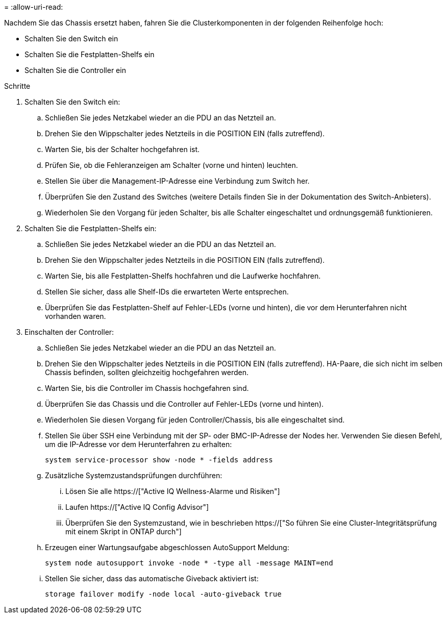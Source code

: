 = 
:allow-uri-read: 


Nachdem Sie das Chassis ersetzt haben, fahren Sie die Clusterkomponenten in der folgenden Reihenfolge hoch:

* Schalten Sie den Switch ein
* Schalten Sie die Festplatten-Shelfs ein
* Schalten Sie die Controller ein


.Schritte
. Schalten Sie den Switch ein:
+
.. Schließen Sie jedes Netzkabel wieder an die PDU an das Netzteil an.
.. Drehen Sie den Wippschalter jedes Netzteils in die POSITION EIN (falls zutreffend).
.. Warten Sie, bis der Schalter hochgefahren ist.
.. Prüfen Sie, ob die Fehleranzeigen am Schalter (vorne und hinten) leuchten.
.. Stellen Sie über die Management-IP-Adresse eine Verbindung zum Switch her.
.. Überprüfen Sie den Zustand des Switches (weitere Details finden Sie in der Dokumentation des Switch-Anbieters).
.. Wiederholen Sie den Vorgang für jeden Schalter, bis alle Schalter eingeschaltet und ordnungsgemäß funktionieren.


. Schalten Sie die Festplatten-Shelfs ein:
+
.. Schließen Sie jedes Netzkabel wieder an die PDU an das Netzteil an.
.. Drehen Sie den Wippschalter jedes Netzteils in die POSITION EIN (falls zutreffend).
.. Warten Sie, bis alle Festplatten-Shelfs hochfahren und die Laufwerke hochfahren.
.. Stellen Sie sicher, dass alle Shelf-IDs die erwarteten Werte entsprechen.
.. Überprüfen Sie das Festplatten-Shelf auf Fehler-LEDs (vorne und hinten), die vor dem Herunterfahren nicht vorhanden waren.


. Einschalten der Controller:
+
.. Schließen Sie jedes Netzkabel wieder an die PDU an das Netzteil an.
.. Drehen Sie den Wippschalter jedes Netzteils in die POSITION EIN (falls zutreffend). HA-Paare, die sich nicht im selben Chassis befinden, sollten gleichzeitig hochgefahren werden.
.. Warten Sie, bis die Controller im Chassis hochgefahren sind.
.. Überprüfen Sie das Chassis und die Controller auf Fehler-LEDs (vorne und hinten).
.. Wiederholen Sie diesen Vorgang für jeden Controller/Chassis, bis alle eingeschaltet sind.
.. Stellen Sie über SSH eine Verbindung mit der SP- oder BMC-IP-Adresse der Nodes her. Verwenden Sie diesen Befehl, um die IP-Adresse vor dem Herunterfahren zu erhalten:
+
`system service-processor show -node * -fields address`

.. Zusätzliche Systemzustandsprüfungen durchführen:
+
... Lösen Sie alle https://["Active IQ Wellness-Alarme und Risiken"]
... Laufen https://["Active IQ Config Advisor"]
... Überprüfen Sie den Systemzustand, wie in beschrieben https://["So führen Sie eine Cluster-Integritätsprüfung mit einem Skript in ONTAP durch"]


.. Erzeugen einer Wartungsaufgabe abgeschlossen AutoSupport Meldung:
+
`system node autosupport invoke -node * -type all -message MAINT=end`

.. Stellen Sie sicher, dass das automatische Giveback aktiviert ist:
+
`storage failover modify -node local -auto-giveback true`




